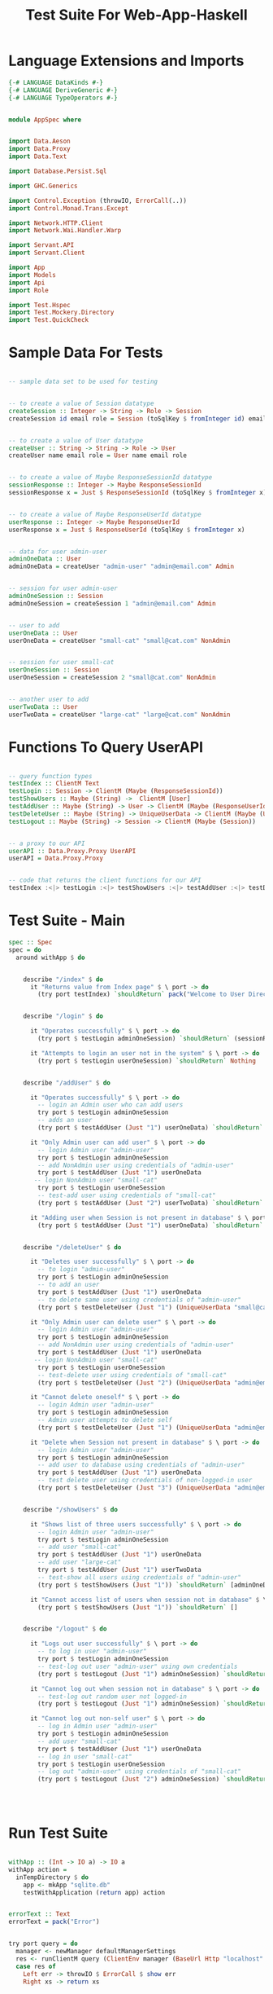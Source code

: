 #+TITLE: Test Suite For Web-App-Haskell


* Language Extensions and Imports

#+NAME: extns_and_imports
#+BEGIN_SRC haskell
{-# LANGUAGE DataKinds #-}
{-# LANGUAGE DeriveGeneric #-}
{-# LANGUAGE TypeOperators #-}


module AppSpec where


import Data.Aeson
import Data.Proxy 
import Data.Text

import Database.Persist.Sql

import GHC.Generics

import Control.Exception (throwIO, ErrorCall(..))
import Control.Monad.Trans.Except

import Network.HTTP.Client
import Network.Wai.Handler.Warp
 
import Servant.API
import Servant.Client

import App
import Models
import Api
import Role

import Test.Hspec
import Test.Mockery.Directory
import Test.QuickCheck

#+END_SRC
* Sample Data For Tests

#+NAME: sample_data
#+BEGIN_SRC haskell

-- sample data set to be used for testing


-- to create a value of Session datatype
createSession :: Integer -> String -> Role -> Session
createSession id email role = Session (toSqlKey $ fromInteger id) email role


-- to create a value of User datatype
createUser :: String -> String -> Role -> User
createUser name email role = User name email role


-- to create a value of Maybe ResponseSessionId datatype
sessionResponse :: Integer -> Maybe ResponseSessionId
sessionResponse x = Just $ ResponseSessionId (toSqlKey $ fromInteger x)


-- to create a value of Maybe ResponseUserId datatype
userResponse :: Integer -> Maybe ResponseUserId
userResponse x = Just $ ResponseUserId (toSqlKey $ fromInteger x)


-- data for user admin-user
adminOneData :: User
adminOneData = createUser "admin-user" "admin@email.com" Admin


-- session for user admin-user
adminOneSession :: Session
adminOneSession = createSession 1 "admin@email.com" Admin


-- user to add
userOneData :: User
userOneData = createUser "small-cat" "small@cat.com" NonAdmin


-- session for user small-cat
userOneSession :: Session
userOneSession = createSession 2 "small@cat.com" NonAdmin


-- another user to add
userTwoData :: User
userTwoData = createUser "large-cat" "large@cat.com" NonAdmin
#+END_SRC
* Functions To Query UserAPI

#+NAME: query_functions
#+BEGIN_SRC haskell :tangle
 
-- query function types
testIndex :: ClientM Text
testLogin :: Session -> ClientM (Maybe (ResponseSessionId))
testShowUsers :: Maybe (String) ->  ClientM [User]
testAddUser :: Maybe (String) -> User -> ClientM (Maybe (ResponseUserId))
testDeleteUser :: Maybe (String) -> UniqueUserData -> ClientM (Maybe (User))
testLogout :: Maybe (String) -> Session -> ClientM (Maybe (Session))


-- a proxy to our API
userAPI :: Data.Proxy.Proxy UserAPI
userAPI = Data.Proxy.Proxy


-- code that returns the client functions for our API
testIndex :<|> testLogin :<|> testShowUsers :<|> testAddUser :<|> testDeleteUser :<|> testLogout = client userAPI 

#+END_SRC

* Test Suite - Main
  
#+NAME: test_suite_main
#+BEGIN_SRC haskell
spec :: Spec
spec = do
  around withApp $ do


    describe "/index" $ do
      it "Returns value from Index page" $ \ port -> do
        (try port testIndex) `shouldReturn` pack("Welcome to User Directory")


    describe "/login" $ do
      
      it "Operates successfully" $ \ port -> do
        (try port $ testLogin adminOneSession) `shouldReturn` (sessionResponse 1)

      it "Attempts to login an user not in the system" $ \ port -> do
        (try port $ testLogin userOneSession) `shouldReturn` Nothing
        

    describe "/addUser" $ do

      it "Operates successfully" $ \ port -> do
        -- login an Admin user who can add users
        try port $ testLogin adminOneSession
        -- adds an user
        (try port $ testAddUser (Just "1") userOneData) `shouldReturn` (userResponse 2)

      it "Only Admin user can add user" $ \ port -> do
        -- login Admin user "admin-user"
        try port $ testLogin adminOneSession
        -- add NonAdmin user using credentials of "admin-user"
        try port $ testAddUser (Just "1") userOneData 
       -- login NonAdmin user "small-cat"
        try port $ testLogin userOneSession
        -- test-add user using credentials of "small-cat"
        (try port $ testAddUser (Just "2") userTwoData) `shouldReturn` Nothing

      it "Adding user when Session is not present in database" $ \ port -> do
        (try port $ testAddUser (Just "1") userOneData) `shouldReturn` Nothing


    describe "/deleteUser" $ do

      it "Deletes user successfully" $ \ port -> do
        -- to login "admin-user"
        try port $ testLogin adminOneSession
        -- to add an user
        try port $ testAddUser (Just "1") userOneData
        -- to delete same user using credentials of "admin-user"
        (try port $ testDeleteUser (Just "1") (UniqueUserData "small@cat.com")) `shouldReturn` (Just userOneData)

      it "Only Admin user can delete user" $ \ port -> do
        -- login Admin user "admin-user"
        try port $ testLogin adminOneSession
        -- add NonAdmin user using credentials of "admin-user"
        try port $ testAddUser (Just "1") userOneData 
       -- login NonAdmin user "small-cat"
        try port $ testLogin userOneSession
        -- test-delete user using credentials of "small-cat"
        (try port $ testDeleteUser (Just "2") (UniqueUserData "admin@email.com")) `shouldReturn` Nothing

      it "Cannot delete oneself" $ \ port -> do
        -- login Admin user "admin-user"
        try port $ testLogin adminOneSession
        -- Admin user attempts to delete self
        (try port $ testDeleteUser (Just "1") (UniqueUserData "admin@email.com")) `shouldReturn` Nothing

      it "Delete when Session not present in database" $ \ port -> do
        -- login Admin user "admin-user"
        try port $ testLogin adminOneSession
        -- add user to database using credentials of "admin-user"
        try port $ testAddUser (Just "1") userOneData
        -- test delete user using credentials of non-logged-in user
        (try port $ testDeleteUser (Just "3") (UniqueUserData "admin@email.com")) `shouldReturn` Nothing


    describe "/showUsers" $ do

      it "Shows list of three users successfully" $ \ port -> do
        -- login Admin user "admin-user"
        try port $ testLogin adminOneSession
        -- add user "small-cat"
        try port $ testAddUser (Just "1") userOneData
        -- add user "large-cat"
        try port $ testAddUser (Just "1") userTwoData
        -- test-show all users using credentials of "admin-user"
        (try port $ testShowUsers (Just "1")) `shouldReturn` [adminOneData, userOneData, userTwoData]

      it "Cannot access list of users when session not in database" $ \ port -> do
        (try port $ testShowUsers (Just "1")) `shouldReturn` []
        

    describe "/logout" $ do

      it "Logs out user successfully" $ \ port -> do
        -- to log in user "admin-user"
        try port $ testLogin adminOneSession
        -- test-log out user "admin-user" using own credentials
        (try port $ testLogout (Just "1") adminOneSession) `shouldReturn` (Just adminOneSession)

      it "Cannot log out when session not in database" $ \ port -> do
        -- test-log out random user not logged-in
        (try port $ testLogout (Just "1") adminOneSession) `shouldReturn` Nothing

      it "Cannot log out non-self user" $ \ port -> do
        -- log in Admin user "admin-user"
        try port $ testLogin adminOneSession
        -- add user "small-cat"
        try port $ testAddUser (Just "1") userOneData
        -- log in user "small-cat"
        try port $ testLogin userOneSession
        -- log out "admin-user" using credentials of "small-cat"
        (try port $ testLogout (Just "2") adminOneSession) `shouldReturn` Nothing
        

        
        
#+END_SRC
* Run Test Suite

#+NAME: run_test_suite
#+BEGIN_SRC haskell

withApp :: (Int -> IO a) -> IO a
withApp action =
  inTempDirectory $ do
    app <- mkApp "sqlite.db"
    testWithApplication (return app) action


errorText :: Text
errorText = pack("Error")


try port query = do
  manager <- newManager defaultManagerSettings
  res <- runClientM query (ClientEnv manager (BaseUrl Http "localhost" port ""))
  case res of
    Left err -> throwIO $ ErrorCall $ show err
    Right xs -> return xs
#+END_SRC
* Tangling

#+NAME: tangling
#+BEGIN_SRC haskell :eval no :noweb yes :tangle AppSpec.hs
<<extns_and_imports>>
<<sample_data>>
<<query_functions>>
<<test_suite_main>>
<<run_test_suite>>
#+END_SRC
